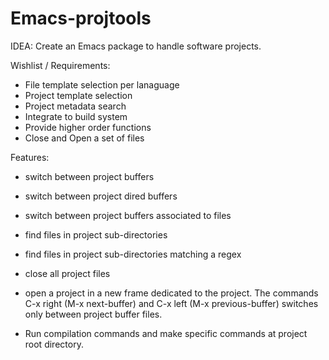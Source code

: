 * Emacs-projtools 

IDEA: Create an Emacs package to handle software projects. 

Wishlist / Requirements:

 - File template selection per lanaguage
 - Project template selection 
 - Project metadata search
 - Integrate to build system
 - Provide higher order functions
 - Close and Open a set of files

Features: 

 - switch between project buffers

 - switch between project dired buffers

 - switch between project buffers associated to files

 - find files in project sub-directories

 - find files in project sub-directories matching a regex

 - close all project files

 - open a project in a new frame dedicated to the project. The
   commands C-x right (M-x next-buffer) and C-x left (M-x
   previous-buffer) switches only between project buffer files.

 - Run compilation commands and make specific commands at project root
   directory.
